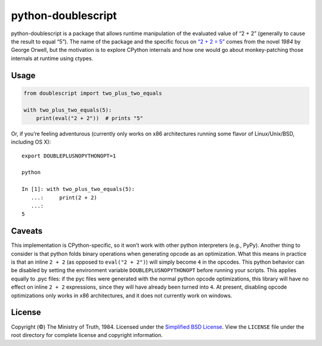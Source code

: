 python-doublescript
===================

python-doublescript is a package that allows runtime manipulation of the
evaluated value of “2 + 2” (generally to cause the result to equal “5”).
The name of the package and the specific focus on
`“2 + 2 = 5” <https://en.wikipedia.org/wiki/2_%2B_2_%3D_5>`_ comes from the
novel *1984* by George Orwell, but the motivation is to explore CPython
internals and how one would go about monkey-patching those internals at
runtime using ctypes.

Usage
-----

.. code-block:: python

    from doublescript import two_plus_two_equals

    with two_plus_two_equals(5):
        print(eval("2 + 2"))  # prints "5"

Or, if you’re feeling adventurous (currently only works on x86 architectures
running some flavor of Linux/Unix/BSD, including OS X)::

    export DOUBLEPLUSNOPYTHONOPT=1

    python

    In [1]: with two_plus_two_equals(5):
       ...:     print(2 + 2)
       ...:
    5

Caveats
-------

This implementation is CPython-specific, so it won’t work with other
python interpreters (e.g., PyPy). Another thing to consider is that python
folds binary operations when generating opcode as an optimization. What this
means in practice is that an inline ``2 + 2`` (as opposed to ``eval("2 + 2")``)
will simply become ``4`` in the opcodes. This python behavior can be disabled
by setting the environment variable ``DOUBLEPLUSNOPYTHONOPT`` before running
your scripts. This applies equally to .pyc files: if the pyc files were
generated with the normal python opcode optimizations, this library will have
no effect on inline ``2 + 2`` expressions, since they will have already been
turned into ``4``. At present, disabling opcode optimizations only works in x86
architectures, and it does not currently work on windows.

License
-------

Copyright (©) The Ministry of Truth, 1984. Licensed under the `Simplified BSD
License <http://opensource.org/licenses/BSD-2-Clause>`_. View the
``LICENSE`` file under the root directory for complete license and
copyright information.
